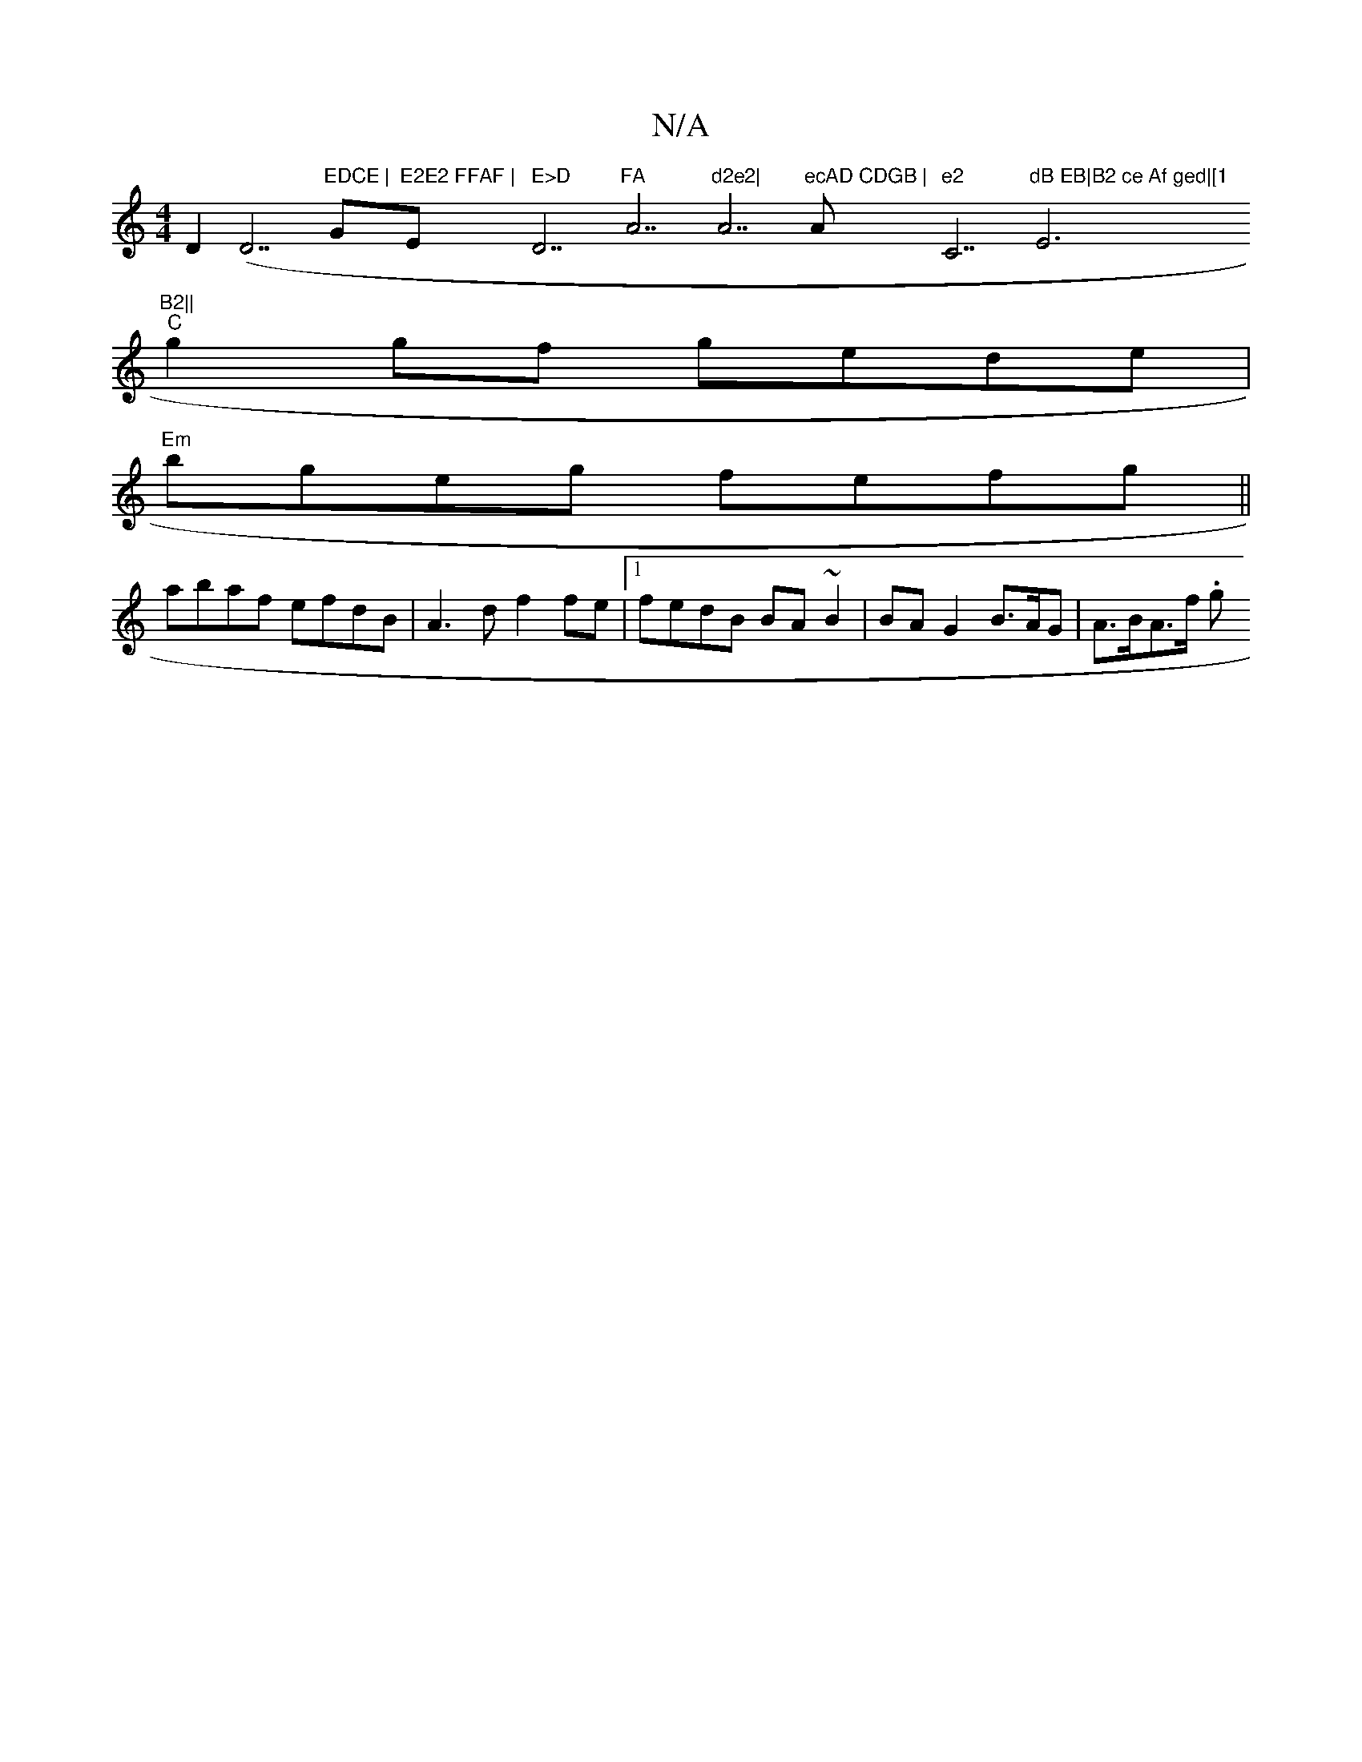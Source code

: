 X:1
T:N/A
M:4/4
R:N/A
K:Cmajor
D2 (D7"EDCE | "G"E2E2 FFAF | "Em" E>D "D7"FA "A7"d2e2|"A7"ecAD CDGB | "A"e2 "C7"dB EB|B2 ce Af ged|[1"E6"B2||
"C"g2 gf gede|
"Em"bgeg fefg||
abaf efdB | A3d f2 fe |1 fedB BA~B2 | BA G2 B>AG |A>BA>f .g